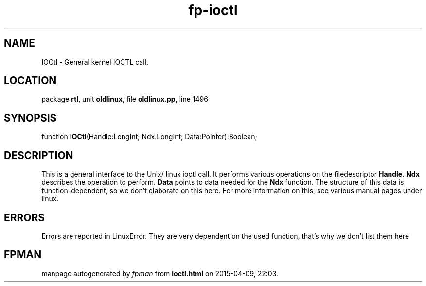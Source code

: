 .\" file autogenerated by fpman
.TH "fp-ioctl" 3 "2014-03-14" "fpman" "Free Pascal Programmer's Manual"
.SH NAME
IOCtl - General kernel IOCTL call.
.SH LOCATION
package \fBrtl\fR, unit \fBoldlinux\fR, file \fBoldlinux.pp\fR, line 1496
.SH SYNOPSIS
function \fBIOCtl\fR(Handle:LongInt; Ndx:LongInt; Data:Pointer):Boolean;
.SH DESCRIPTION
This is a general interface to the Unix/ linux ioctl call. It performs various operations on the filedescriptor \fBHandle\fR. \fBNdx\fR describes the operation to perform. \fBData\fR points to data needed for the \fBNdx\fR function. The structure of this data is function-dependent, so we don't elaborate on this here. For more information on this, see various manual pages under linux.


.SH ERRORS
Errors are reported in LinuxError. They are very dependent on the used function, that's why we don't list them here


.SH FPMAN
manpage autogenerated by \fIfpman\fR from \fBioctl.html\fR on 2015-04-09, 22:03.

